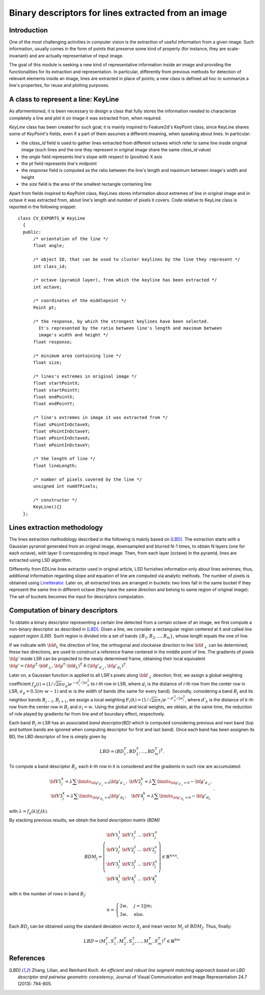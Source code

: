 Binary descriptors for lines extracted from an image
====================================================

.. highlight:: cpp


Introduction
------------


One of the most challenging activities in computer vision is the extraction of useful information from a given image. Such information, usually comes in the form of points that preserve some kind of property (for instance, they are scale-invariant) and are actually representative of input image.

The goal of this module is seeking a new kind of representative information inside an image and providing the functionalities for its extraction and representation. In particular, differently from previous methods for detection of relevant elements inside an image, lines are extracted in place of points; a new class is defined ad hoc to summarize a line's properties, for reuse and plotting purposes.


A class to represent a line: KeyLine
------------------------------------

As aformentioned, it is been necessary to design a class that fully stores the information needed to characterize completely a line and plot it on image it was extracted from, when required.

*KeyLine* class has been created for such goal; it is mainly inspired to Feature2d's KeyPoint class, since KeyLine shares some of *KeyPoint*'s fields, even if a part of them assumes a different meaning, when speaking about lines.
In particular: 

* the *class_id* field is used to gather lines extracted from different octaves which refer to same line inside original image (such lines and the one they represent in original image share the same *class_id* value)
* the *angle* field represents line's slope with respect to (positive) X axis
* the *pt* field represents line's midpoint
* the *response* field is computed as the ratio between the line's length and maximum between image's width and height
* the *size* field is the area of the smallest rectangle containing line

Apart from fields inspired to KeyPoint class, KeyLines stores information about extremes of line in original image and in octave it was extracted from, about line's length and number of pixels it covers. Code relative to KeyLine class is reported in the following snippet:

.. ocv:class:: KeyLine 

::

  class CV_EXPORTS_W KeyLine
    {
    public:
        /* orientation of the line */
        float angle;

        /* object ID, that can be used to cluster keylines by the line they represent */
        int class_id;

        /* octave (pyramid layer), from which the keyline has been extracted */
        int octave;

        /* coordinates of the middlepoint */
        Point pt;

        /* the response, by which the strongest keylines have been selected.
          It's represented by the ratio between line's length and maximum between
          image's width and height */
        float response;

        /* minimum area containing line */
        float size;

        /* lines's extremes in original image */
        float startPointX;
        float startPointY;
        float endPointX;
        float endPointY;

        /* line's extremes in image it was extracted from */
        float sPointInOctaveX;
        float sPointInOctaveY;
        float ePointInOctaveX;
        float ePointInOctaveY;

        /* the length of line */
        float lineLength;

        /* number of pixels covered by the line */
        unsigned int numOfPixels;

        /* constructor */
        KeyLine(){}
    };


Lines extraction methodology
----------------------------

The lines extraction methodology described in the following is mainly based on [LBD]_.
The extraction starts with a Gaussian pyramid generated from an original image, downsampled and blurred N-1 times, to obtain N layers (one for each octave), with layer 0 corresponding to input image. Then, from each layer (octave) in the pyramid, lines are extracted using LSD algorithm. 

Differently from EDLine lines extractor used in original article, LSD furnishes information only about lines extremes; thus, additional information regarding slope and equation of line are computed via analytic methods. The number of pixels is obtained using `LineIterator <http://docs.opencv.org/modules/core/doc/drawing_functions.html#lineiterator>`_. Later on, all extracted lines are arranged in buckets: two lines fall in the same bucket if they represent the same line in different octave  (they have the same direction and belong to same region of original image). The set of buckets becomes the input for descriptors computation.


Computation of binary descriptors
---------------------------------

To obtatin a binary descriptor representing a certain line detected from a certain octave of an image, we first compute a non-binary descriptor as described in [LBD]_. Given a line, we consider a rectangular region centered at it and called *line support region (LSR)*. Such region is divided into a set of bands :math:`\{B_1, B_2, ..., B_m\}`, whose length equals the one of line.

If we indicate with :math:`\bf{d}_L` the direction of line, the orthogonal and clockwise direction to line :math:`\bf{d}_{\perp}` can be determined; these two directions, are used to construct a reference frame centered in the middle point of line. The gradients of pixels :math:`\bf{g'}` inside LSR can be projected to the newly determined frame, obtaining their local equivalent :math:`\bf{g'} = (\bf{g}^T \cdot \bf{d}_{\perp}, \bf{g}^T \cdot \bf{d}_L)^T \triangleq (\bf{g'}_{d_{\perp}}, \bf{g'}_{d_L})^T`.

Later on, a Gaussian function is applied to all LSR's pixels along :math:`\bf{d}_\perp` direction; first, we assign a global weighting coefficient :math:`f_g(i) = (1/\sqrt{2\pi}\sigma_g)e^{-d^2_i/2\sigma^2_g}` to *i*-th row in LSR, where :math:`d_i` is the distance of *i*-th row from the center row in LSR, :math:`\sigma_g = 0.5(m \cdot w - 1)` and :math:`w` is the width of bands (the same for every band). Secondly, considering a band :math:`B_j` and its neighbor bands :math:`B_{j-1}, B_{j+1}`, we assign a local weighting  :math:`F_l(k) = (1/\sqrt{2\pi}\sigma_l)e^{-d'^2_k/2\sigma_l^2}`, where :math:`d'_k` is the distance of *k*-th row from the center row in :math:`B_j` and :math:`\sigma_l = w`. Using the global and local weights, we obtain, at the same time, the reduction of role played by gradients far from line and of boundary effect, respectively.

Each band :math:`B_j` in LSR has an associated *band descriptor(BD)* which is computed considering previous and next band (top and bottom bands are ignored when computing descriptor for first and last band). Once each band has been assignen its BD, the LBD descriptor of line is simply given by

.. math::
	LBD = (BD_1^T, BD_2^T, ... , BD^T_m)^T.

To compute a band descriptor :math:`B_j`, each *k*-th row in it is considered and the gradients in such row are accumulated:

.. math::
	\begin{matrix} \bf{V1}^k_j = \lambda \sum\limits_{\bf{g}'_{d_\perp}>0}\bf{g}'_{d_\perp}, &  \bf{V2}^k_j = \lambda \sum\limits_{\bf{g}'_{d_\perp}<0} -\bf{g}'_{d_\perp}, \\ \bf{V3}^k_j = \lambda \sum\limits_{\bf{g}'_{d_L}>0}\bf{g}'_{d_L}, & \bf{V4}^k_j = \lambda \sum\limits_{\bf{g}'_{d_L}<0} -\bf{g}'_{d_L}\end{matrix}.

with :math:`\lambda = f_g(k)f_l(k)`.

By stacking previous results, we obtain the *band description matrix (BDM)*

.. math::
	BDM_j = \left(\begin{matrix} \bf{V1}_j^1 & \bf{V1}_j^2 & \ldots & \bf{V1}_j^n \\ \bf{V2}_j^1 & \bf{V2}_j^2 & \ldots & \bf{V2}_j^n \\ \bf{V3}_j^1 & \bf{V3}_j^2 & \ldots & \bf{V3}_j^n \\ \bf{V4}_j^1 & \bf{V4}_j^2 & \ldots & \bf{V4}_j^n \end{matrix} \right) \in \mathbb{R}^{4\times n},

with :math:`n` the number of rows in band :math:`B_j`:

.. math::
	n = \begin{cases} 2w, & j = 1||m; \\ 3w, & \mbox{else}. \end{cases}

Each :math:`BD_j` can be obtained using the standard deviation vector :math:`S_j` and mean vector :math:`M_j` of :math:`BDM_J`. Thus, finally:

.. math::
	LBD = (M_1^T, S_1^T, M_2^T, S_2^T, \ldots, M_m^T, S_m^T)^T \in \mathbb{R}^{8m}


References
----------

.. [LBD] Zhang, Lilian, and Reinhard Koch. *An efficient and robust line segment matching approach based on LBD descriptor and pairwise geometric consistency*, Journal of Visual Communication and Image Representation 24.7 (2013): 794-805.
